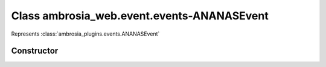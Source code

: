 ﻿





..
    Classes and methods

Class ambrosia_web.event.events-ANANASEvent
================================================================================

..
   class-title


Represents :class:`ambrosia_plugins.events.ANANASEvent`








    


Constructor
-----------

.. js:class:: ambrosia_web.event.events-ANANASEvent()









    



